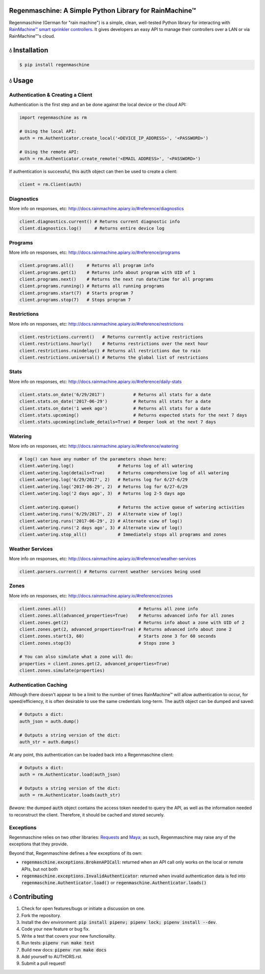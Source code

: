 Regenmaschine: A Simple Python Library for RainMachine™
=======================================================

.. image:: https://img.shields.io/pypi/v/regenmaschine.svg
  :target: https://pypi.python.org/pypi/regenmaschine

.. image:: https://travis-ci.org/bachya/regenmaschine.svg?branch=master
  :target: https://travis-ci.org/bachya/regenmaschine

.. image:: https://codecov.io/gh/bachya/regenmaschine/branch/master/graph/badge.svg
  :target: https://codecov.io/gh/bachya/regenmaschine

.. image:: https://img.shields.io/badge/SayThanks-!-1EAEDB.svg
  :target: https://saythanks.io/to/bachya

Regenmaschine (German for "rain machine") is a simple, clean, well-tested Python
library for interacting with `RainMachine™ smart sprinkler controllers
<http://www.rainmachine.com/>`_. It gives developers an easy API to manage their
controllers over a LAN or via RainMachine™'s cloud.

💧 Installation
===============

.. code-block:: bash

  $ pip install regenmaschine

💧 Usage
========

Authentication & Creating a Client
----------------------------------

Authentication is the first step and an be done against the local device or the
cloud API:

.. code-block:: python

  import regenmaschine as rm

  # Using the local API:
  auth = rm.Authenticator.create_local('<DEVICE_IP_ADDRESS>', '<PASSWORD>')

  # Using the remote API:
  auth = rm.Authenticator.create_remote('<EMAIL ADDRESS>', '<PASSWORD>')

If authentication is successful, this :code:`auth` object can then be used to
create a client:

.. code-block:: python

  client = rm.Client(auth)

Diagnostics
-----------

More info on responses, etc: `<http://docs.rainmachine.apiary.io/#reference/diagnostics>`_

.. code-block:: python

  client.diagnostics.current() # Returns current diagnostic info
  client.diagnostics.log()     # Returns entire device log

Programs
--------

More info on responses, etc: `<http://docs.rainmachine.apiary.io/#reference/programs>`_

.. code-block:: python

  client.programs.all()     # Returns all program info
  client.programs.get(1)    # Returns info about program with UID of 1
  client.programs.next()    # Returns the next run date/time for all programs
  client.programs.running() # Returns all running programs
  client.programs.start(7)  # Starts program 7
  client.programs.stop(7)   # Stops program 7

Restrictions
------------

More info on responses, etc: `<http://docs.rainmachine.apiary.io/#reference/restrictions>`_

.. code-block:: python

  client.restrictions.current()   # Returns currently active restrictions
  client.restrictions.hourly()    # Returns restrictions over the next hour
  client.restrictions.raindelay() # Returns all restrictions due to rain
  client.restrictions.universal() # Returns the global list of restrictions

Stats
-----

More info on responses, etc: `<http://docs.rainmachine.apiary.io/#reference/daily-stats>`_

.. code-block:: python

  client.stats.on_date('6/29/2017')           # Returns all stats for a date
  client.stats.on_date('2017-06-29')          # Returns all stats for a date
  client.stats.on_date('1 week ago')          # Returns all stats for a date
  client.stats.upcoming()                     # Returns expected stats for the next 7 days
  client.stats.upcoming(include_details=True) # Deeper look at the next 7 days

Watering
--------

More info on responses, etc: `<http://docs.rainmachine.apiary.io/#reference/watering>`_

.. code-block:: python

  # log() can have any number of the parameters shown here:
  client.watering.log()                 # Returns log of all watering
  client.watering.log(details=True)     # Returns comprehensive log of all watering
  client.watering.log('6/29/2017', 2)   # Returns log for 6/27-6/29
  client.watering.log('2017-06-29', 2)  # Returns log for 6/27-6/29
  client.watering.log('2 days ago', 3)  # Returns log 2-5 days ago

  client.watering.queue()               # Returns the active queue of watering activities
  client.watering.runs('6/29/2017', 2)  # Alternate view of log()
  client.watering.runs('2017-06-29', 2) # Alternate view of log()
  client.watering.runs('2 days ago', 3) # Alternate view of log()
  client.watering.stop_all()            # Immediately stops all programs and zones

Weather Services
----------------

More info on responses, etc: `<http://docs.rainmachine.apiary.io/#reference/weather-services>`_

.. code-block:: python

  client.parsers.current() # Returns current weather services being used

Zones
-----

More info on responses, etc: `<http://docs.rainmachine.apiary.io/#reference/zones>`_

.. code-block:: python

  client.zones.all()                            # Returns all zone info
  client.zones.all(advanced_properties=True)    # Returns advanced info for all zones
  client.zones.get(2)                           # Returns info about a zone with UID of 2
  client.zones.get(2, advanced_properties=True) # Returns advanced info about zone 2
  client.zones.start(3, 60)                     # Starts zone 3 for 60 seconds
  client.zones.stop(3)                          # Stops zone 3

  # You can also simulate what a zone will do:
  properties = client.zones.get(2, advanced_properties=True)
  client.zones.simulate(properties)

Authentication Caching
----------------------

Although there doesn't appear to be a limit to the number of times RainMachine™
will allow authentication to occur, for speed/efficiency, it is often desirable
to use the same credentials long-term. The :code:`auth` object can be dumped
and saved:

.. code-block:: python

  # Outputs a dict:
  auth_json = auth.dump()

  # Outputs a string version of the dict:
  auth_str = auth.dumps()

At any point, this authentication can be loaded back into a Regenmaschine
client:

.. code-block:: python

  # Outputs a dict:
  auth = rm.Authenticator.load(auth_json)

  # Outputs a string version of the dict:
  auth = rm.Authenticator.loads(auth_str)

*Beware:* the dumped :code:`auth` object contains the access token needed to
query the API, as well as the information needed to reconstruct the client.
Therefore, it should be cached and stored securely.

Exceptions
----------

Regenmaschine relies on two other libraries:
`Requests <https://github.com/requests/requests>`_ and
`Maya <https://github.com/kennethreitz/maya>`_; as such, Regenmaschine may
raise any of the exceptions that they provide.

Beyond that, Regenmaschine defines a few exceptions of its own:

* :code:`regenmaschine.exceptions.BrokenAPICall`: returned when an API call only
  works on the local or remote APIs, but not both
* :code:`regenmaschine.exceptions.InvalidAuthenticator`: returned when invalid
  authentication data is fed into :code:`regenmaschine.Authenticator.load()` or
  :code:`regenmaschine.Authenticator.loads()`

💧 Contributing
===============

#. Check for open features/bugs or initiate a discussion on one.
#. Fork the repository.
#. Install the dev environment: :code:`pip install pipenv; pipenv lock; pipenv
   install --dev`.
#. Code your new feature or bug fix.
#. Write a test that covers your new functionality.
#. Run tests: :code:`pipenv run make test`
#. Build new docs: :code:`pipenv run make docs`
#. Add yourself to AUTHORS.rst.
#. Submit a pull request!


